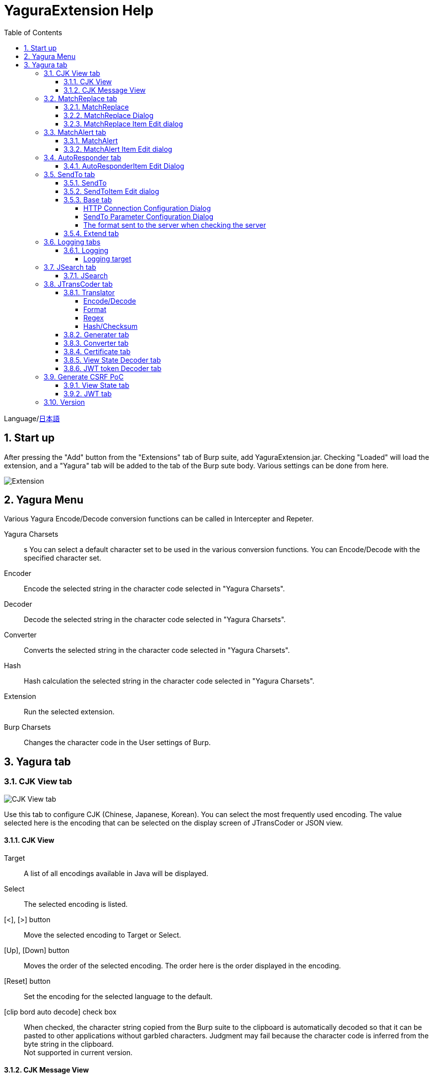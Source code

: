 = YaguraExtension Help
:toc2:
:toclevels: 4
:figure-caption: figure
:table-caption: table
:numbered:

Language/xref:help-ja.adoc[日本語]

== Start up 
After pressing the "Add" button from the "Extensions" tab of Burp suite, add YaguraExtension.jar.
Checking "Loaded" will load the extension, and a "Yagura" tab will be added to the tab of the Burp sute body.
Various settings can be done from here.

image:images/Extender_Yagura.png[Extension]

== Yagura Menu

Various Yagura Encode/Decode conversion functions can be called in Intercepter and Repeter.

Yagura Charsets::
s    You can select a default character set to be used in the various conversion functions.
    You can Encode/Decode with the specified character set.

Encoder::
    Encode the selected string in the character code selected in "Yagura Charsets".

Decoder::
    Decode the selected string in the character code selected in "Yagura Charsets".

Converter::
    Converts the selected string in the character code selected in "Yagura Charsets".

Hash::
    Hash calculation the selected string in the character code selected in "Yagura Charsets".

Extension::
    Run the selected extension.
 
Burp Charsets::
    Changes the character code in the User settings of Burp.

== Yagura tab

=== CJK View tab

image:images/custom_encoding.png[CJK View tab]

Use this tab to configure CJK (Chinese, Japanese, Korean). 
You can select the most frequently used encoding. The value selected here is the encoding that can be selected on the display screen of JTransCoder or JSON view.

==== CJK View

Target:: 
    A list of all encodings available in Java will be displayed.

Select:: 
    The selected encoding is listed.

[<], [>] button:: 
    Move the selected encoding to Target or Select.

[Up], [Down] button::
    Moves the order of the selected encoding.
    The order here is the order displayed in the encoding.

[Reset] button::
    Set the encoding for the selected language to the default.

[clip bord auto decode] check box:: 
    When checked, the character string copied from the Burp suite to the clipboard is automatically decoded so that it can be pasted to other applications without garbled characters.
    Judgment may fail because the character code is inferred from the byte string in the clipboard. +
    Not supported in current version.

==== CJK Message View

[Cenerate PoC] check box:: 
    Display the "Cenerate PoC" tab in the message tab.
   
[HTML Comment] check box:: 
    Display HTML Comment tab in message tab.

[JSON] check box:: 
    Display the JSON tab in the message tab.

[JSONP] check box:: 
    Display the JSONP tab in the message tab.

[JWT] check box:: 
    Display the JWT tab in the message tab.

[ViewState] check box:: 
    Display the ViewState tab in the message tab.

[Universal Raw] check box:: 
    Display the Raw tab corresponding to CJK in the message tab.
    Currently read-only.

[Universal Param] check box:: 
    Display the Param tab corresponding to CJK in the message tab.
    Currently read-only.

[lineWrap]::
    Sets whether text will be wrapped in the view or not. If checked, the text will be wrapped.

[Display max length]::
    Sets the maximum size of the View to be displayed. If the size of the request or response is very large, it may stop responding.

=== MatchReplace tab

image:images/custom_matchreplace.png[MatchReplace tab]

It is an extension of ** Match and Replace ** on the Proxy => Option tab of Burp sute itself. Create and switch between multiple ** Match and Replace **.
You can specify a regular expression forward reference as the replacement string. 
The ** Match and Replace ** of the Burp main unit is a unique implementation. Match and Replace on the main unit is evaluated, and then Match and Replace on the extended side is evaluated.

==== MatchReplace

[Select] button:: 
    Apply the selected MatchReplace.
    If you select Applied again, it will be canceled.
    
[New] button:: 
    Create a new MatchReplace.
    An empty MatchReplaceItem dialog appears.

[Edit] button:: 
    Edit the selected MatchReplace.
    The MatchReplaceItem dialog of the selected content is displayed.

[Remove] button:: 
    Delete the selected MatchReplace.

[Up], [Down] button: 
    Moves the order of the selected MatchReplace.

==== MatchReplace Dialog
image:images/custom_matchreplace_edit.png[MatchReplaceItem Dialog]

[in-scope only] check box::
    Search only when it matches the conditions of Burp Target Scope.

[burp import match and replace rule] button:: 
    Imports current Burp match and replace settings. +
    Not supported in current version.

[Edit] button:: 
    Edit the selected MatchReplace.

[Remove] button:: 
    Delete the selected MatchReplace.

[Up], [Down] button:: 
    Moves the order of the selected MatchReplace Item.

[All Clear] button:: 
    Delete all lists.

[Add], [Update] button:: 
    Add MatchReplace. Update if it is being edited.

==== MatchReplace Item Edit dialog
image:images/custom_matchreplace_item.png[MatchReplaceItem Edit dialog]

Type(Replacement target):: 
    Select from request heder, request body, response heder, response body.

Match(Before replacement):: 
    character string before replacement to be replaced.

Replace(After replacement)::
    replacement character string to be replaced.
    If request heder or response heder is selected as the replacement target and only the replaced character is entered, a header line will be added.
    You can also specify a capture group such as $1, $2.
    Non-ASCII characters cannot be specified here. If specified, the characters will be converted to?.
    To specify a character other than ASCII characters, use meta characters.

[Regexp] check box:: 
    When checked, enable regular expressions.

[IgnoreCase] check box::
    When checked, ignore case.

[Metachar] check box::
    Enable metacharacters.
    The following meta characters are available.

[options="header", cols="2,8"]
|=======================
|meta char|conversion character
|\r       |Convert to CR(0x0d)
|\n       |Convert to LF(0x0a)
|\b       |Convert to 0x08
|\f       |Convert to 0x0c
|\t       |Convert to TAB(0x09)
|\v       |Convert to 0x0b
|\xhh     |Hexadecimal notation, specify two hexadecimal characters for hh. Use when you want to convert the byte string as it is.
|\uhhhh   |Specify Unicode code in hexadecimal for hhhh in Unicode notation. Unicode characters are automatically converted to the guessed character code of the guessed response. If there is no corresponding character, it is converted to?.
|=======================

=== MatchAlert tab

image:images/custom_matchalert.png[MatchAlert tab]

Notifies you when a character that matches the specified string appears in the response. It is assumed that a character string of ErrorCode such as Exception is registered.
There are the following five notification methods, and you can select multiple methods at the same time

. How to notify on the Burp Alerts tab

. How to notify by message in task tray +
  Not supported in current version.

. How to change HighlightColor of matched history +
  It is effective when proxy is checked.

. How to change the comment of the matched history +
  It is effective when proxy is checked.

. Create a Scanner Issue with the matched content and the specified value.

==== MatchAlert

[Enable Alert] check box:: 
    Enable the MatchAlert function when checking.
[Edit] button:: 
    Edit the selected MatchAlert Item.

[Remove] button:: 
    Delete the selected MatchAlert Item.

[Add], [Update] button:: 
    Add a MatchAlert Item. Updates while editing.

==== MatchAlert Item Edit dialog

image:images/custom_matchalert_item.png[MatchAlertItem Edit dialog]

Type(Search target):: 
    Select from request or response

Match(Match string):: 
    string you want to match.

Target(Alert target):: 
    proxy, repeater, spider, intruder, scanner, sequencer
    The checked target will be the target of MatchAlert.

[Regexp] check box:: 
    Enable regular expression when checked.

[IgnoreCase] check box:: 
    Enable regular expression when checked.

[alert tabs] check box:: 
    Alerts in the Burp suite will be notified.

[try message] check box:: 
    The tray message will be the notification destination.
    Not supported in current version.

[Highlight Color] check box::
    If the string matches, the HighlightColor of the corresponding Burp History will be the specified color +
    Valid only when you check the proxy log.

[comment] check box:: 
    If the string matches, the comment of the history of the corresponding Burp will be the specified comment +
    Valid only when you check the proxy log.

[capture group] check box:: 
    When a string is matched, the string of the matched capture group can be set as a comment 
    By specifying a group reference such as "$1", "$2", etc. in the comment section, the value of the corresponding group becomes the comment.

[scanner issue] check box:: 
    If the strings match, create an issue for that Scanner.

=== AutoResponder tab

image:images/custom_autoresponder.png[AutoResponder tab]

You can define a fixed response for a request.

[Enable] button:: 
    Enables AutoResponder when checked.

[Edit button:: Edits the selected AutoResponderItem: 
    Edits the selected AutoResponderItem.
    The edit dialog of the selected AutoResponderItem is show.

[Remove] button:: 
    Deletes the selected AutoResponderItem.

[Up] and [Down] buttons::: 
    Move the order of the selected AutoResponderItem.
    The order here is the order in which AutoResponder is applied.

[Add] button::
    Adds an AutoResponderItem.
    The edit dialog for an empty AutoResponderItem is show.

==== AutoResponderItem Edit Dialog

image:images/custom_autoresponder_item.png[AutoResponderItem Edit Dialog]

Method:: 
    Specifies the method to match; if Any is checked, it will match any method.

Match URL:: 
    Specify the URL to be matched. The specified value will be matched forward.

[Regexp] checkbox:: 
    When checking, enable regular expressions for URL to be matched.

[IgnoreCase] checkbox:: 
    Ignore the case of the URL to be matched when checking.

Replace:: 
    Specify the file to be used as the response.

[Body only] checkbox::
    Specify the file to be used as a response.
    If unchecked, a response header must also be included in the file.

[Conent-Type] checkbox::
    Specify the Conent-Type of the response. This is valid only when [Body only] is checked.

=== SendTo tab

image:images/custom_sendto.png[SendTo tab]

This is a function using the extended menu of Burp.
You can increase the number of right-click menus displayed from the Burp History, etc., and call up the specified function from the menu. The content sent is the content of the selected History request and response.

==== SendTo

[Send To Submenu] check box:: 
    If checked, the Send To Menu will be displayed as a submenu.

[Edit] button:: 
    Edit the selected SendToItem.
    The Edit dialog of SendToItem of the selected content is displayed.

[Remove] button:: 
    Delete the selected SendToItem.

[Up], [Down] button:: 
    Moves the order of the selected SendToItem.
    The order here is the order displayed in the right-click menu.

[Add] button::
    Add SendToItem.
    An empty SendToItem edit dialog appears.

[Duplicate] button::
    Duplicate SendToItem.
    The edit dialog for the selected SendToItem will appear.
    Each item can be modified and added as desired.
 
==== SendToItem Edit dialog

SendTo has a Base tab and an Extend tab. In the Base tab, it is convenient to register a binary editor, file comparison tool, etc. When you call the editor from the right-click, the binary editor is started with the temporarily created file as an argument. In the case of the comparison tool, you can compare by selecting two histories. This was created because Burp's HEX dump and Compare functions are difficult to use.

The Extend tab has useful functions that cannot be supported by the Base tab.

==== Base tab
image:images/custom_sendto_base.png[SendToItem Edit Base Dialog]

Menu Caption:: 
    Menu name

Target:: 
    Describe the execution path of any binary editor or file comparison tool.
    If server is checked, write a URL starting with http:// or https:// .

[server] check box::
    Check when sending to the server.
    If server is checked, send multipart data to the URL described in Target.

[reverse order] check box::
    Send in the reverse order of the selected list.

[requset], [response] check box:: 
    It is sent to the registered Target when requset or response of the request is checked. +
    Request and response can choose to send either header or body.

===== HTTP Connection Configuration Dialog

If checked for sending to server, the HTTP client used to send SendTo can be configured.

image:images/custom_sendto_server_connection.png[Edit SendToItem SendTo Connection Setting Dialog]

This can be set if the server is checked.

* Use Burp Proxy Settings
** Use Burp's HTTP client for sending SendTo.

* Use Custom Proxy Settings
** Use your own HTTP client for sending SendTo.

.Authorization

Authorization Type::
    Specify the authentication method; BASIC and DIGEST are selectable.

User:: 
    Specify the authentication user name.
  
Password:: 
    Specify the authentication password.

.Proxy

Protocol:: 
    Specify the Proxy protocol: HTTP and SOCKS can be selected.

Host:: 
    Specify the host of the Proxy.

Port:: 
    Specify the port number of the Proxy.

User:: 
    Specify the Proxy authenticated user name.
  
Password:: 
    Specify the Proxy authenticated password.

.Client Certificate
 [use Client Certificate] checkbox:: Enable client certificates.

.Server Certificate
 [ignore Validate Certification] checkbox:: Ignore HTTPS server certificate validation if checked

===== SendTo Parameter  Configuration Dialog

If checked for sending to server, Customize the request parameters used to send SendTo.

image:images/custom_sendto_server_sendtoparameter.png[SendToItem Edit SendTo Connection Setting Dialog]

override SendTo parameter::
  Use Burp HTTP client for sending SendTo.

use request name::
 Send with the contents specified in the reqName parameter.
 
. history comment +
 Send comment on the proxy history.

. response title tag +
 Send the value of the response title tag.

use request comment::
  The content specified in the reqComment parameter is sent.
  The contents that can be sent are the same as for reqName.

===== The format sent to the server when checking the server

It is sent to the server in the form of multipart data. It includes the following

    host :: 
        hostname
    port:: 
        Port name
    protocol:: 
        protocol name(http or https)
    url::
        url string
    requset:: 
        requset
    response:: 
        response
    comment:: 
        comment
    highlight:: 
        Selected Highlight Color
        One of the following values +
        white, red, orange, yellow, green, cyan, blue, pink, magenta, gray +
        white is equivalent to not selected.
    encoding:: 
        guess encoding

----
Content-Type: multipart/form-data; boundary=---------------------------265001916915724
Content-Length: 988

-----------------------------265001916915724
Content-Disposition: form-data; name="host"

example.jp
-----------------------------265001916915724
Content-Disposition: form-data; name="port"

80
-----------------------------265001916915724
Content-Disposition: form-data; name="protocol"

http
-----------------------------265001916915724
Content-Disposition: form-data; name="url"

http://example.jp/
-----------------------------265001916915724
Content-Disposition: form-data; name="comment"


-----------------------------265001916915724
Content-Disposition: form-data; name="highlight"

red
-----------------------------265001916915724
Content-Disposition: form-data; name="request"; filename="request"
Content-Type: text/plain

request header and body
-----------------------------265001916915724
Content-Disposition: form-data; name="response"; filename="response"
Content-Type: text/plain

Response header and body
-----------------------------265001916915724
Content-Disposition: form-data; name="encoding"

UTF-8
-----------------------------265001916915724--
----

At the moment, there is no (public) web application that can accept this format.
sample/sendto.php contains a sample PHP application that only receives and displays this format. Please refer here if you want to implement.

==== Extend tab
image:images/custom_sendto_extend.png[SendToItem Edit Extend Dialog]

    send to jtranscoder:: 
        Sends the selected string to the input of JTransCoder.
    request and response to file:: 
        Save request and response to a file.
    request body to file:: 
        Save only the body part of the request to a file.
    response body to file:: 
        Save only the body part of the response to a file.
    paste from jtranscoder:: 
        Paste the string from Output of JTransCoder.
    paste from clipboard:: 
        Paste the character string from the clipboard in the specified encoding.
    message info copy:: 
        Copy the message information to the clipboard.
    add host to include scope:: 
        Add URL scheme and host to include in scope.
    add host to exclude scope:: 
        Add URL scheme and host to exclude in scope.
    add exclude scope:: 
        Add URL to exclude in scope.

=== Logging tabs

image:images/custom_logging.png[Logging tab]

Automatic log logging function.
This function automatically saves the log without having to select the log every time.

==== Logging

[auto logging] check box:: 
    If checked, log will be recorded automatically. It is created in the directory specified by LogDir.

Log Dir:: 
Specify the directory where logs are created.
    A directory in date format (burp_yyyyMMdd) is created.
    If the same date already exists, the directory for that date is used. If the log file name to be output exists, it will be added.

Log size:: 
    Specify the maximum size of the log file. If the file limit is reached, a log is created with a new name.
    When the log size reaches the upper limit, it is added like .1, .2.
----
proxy-message.log
proxy-message.log.1
proxy-message.log.2
	:
----

If you specify 0, there is no upper limit.

===== Logging target

[ProxyLog] check box:: 
     ProxyLog of the value after the change in Match and Replace or Inspecter is recorded.
[ToolLog] check box:: 
     Log values ​​of various tools are recorded.
[history is included] check box:: 
     This can be checked only when auto logging is off.
     If checked, all logs currently recorded in History are recorded in a file.
[Exclude Extension] check box:: 
     Exclude the configured extension from logging.

=== JSearch tab

image:images/custom_jsearch.png[JSearch tab]

JSearch tab is a function to search characters from the History list of Proxy.

==== JSearch

[Search] button:: 
    Search by the value entered in the text box from the history list of Proxy.

[Smart Match] check box:: 
    Executes a search that considers multiple escapes such as HTML escape and URL encoding.
    Regular expressions cannot be enabled.

[Regexp] check box:: 
    Enable regular expression when checked.

[IgnoreCase] check box:: 
    Ignore case when checked.

[in-scope only] check box:: 
    Set the search target to a path that matches the scope on the Target tab of Burp.

request::
    Specify the search to requests (Header, Body).

response::
    Specify the search target (header, body)

[comment] check box::
    Include comments in search.

Search Encoding::
    Specify the encoding when searching.

=== JTransCoder tab
Transcoder tab is a function to perform various encoding and decoding.

==== Translator
image:images/custom_jtranscoder.png[Translator tab]

Encode Type:: 
    Specify the character string to be converted when encoding.

Convert Case:: 
    Specifies whether the hexadecimal representation of the character when it is encoded is uppercase or lowercase.

NewLineMode:: 
    Specify the line feed code of the editor.

View:: 
    Checking lineWrap will wrap the display.

Encodeing:: 
    Specify the encoding of the character to be converted. The encoding that can be selected in the combo box is the one set in the Encoding tab. +
    Check Raw to encode and decode with ISO-8859_1. +
    If you check Guess, the character code will be automatically determined and encoded and decoded.

[Clear] button:: 
    Clear the contents of Input and Output.

[Output => Input] button:: 
    Sends the contents of Output to Input.

[Output Copy] button:: 
    Sends the contents of Output to the clipboard.

History combo box:: 
    The conversion history is recorded, and you can get the previous conversion by selecting it.

===== Encode/Decode

[Smart Decode] button:: 
    Automatically determine the character string format and decode.

[Encode]/[Decode] button:: 
    Performs encoding and decoding conversion using the selected conversion method.

Performs the checked encoding / decoding.

URL(%hh)::
    Performs URL encoding and decoding.

URL(%uhhhh):: 
    Performs URL encoding and decoding in Unicode format.

Base64:: 
    Encodes and decodes Base64 format.

64 newline:: 
    Specify this when performing line breaks with 64 characters when encoding in Base64 format.

76 newline:: 
    Specify this when performing line breaks with 76 characters when encoding in Base64 format.

Padding:: 
    Specify whether to pad when encoding in Base64 format.

Base64URLSafe:: 
    Encodes and decodes Base64 URLSafe format.

Base32:: 
    Encodes and decodes Base32 format.

Base16:: 
    Encodes and decodes Base16 format.

QuotedPrintable::
    Encodes and decodes QuotedPrintable format.

Punycode::
    Perform Punycode encoding and decoding.

HTML(<,>,",')::
    Encode and decode HTML.
    Encoding is performed only for (<,>,',").

&#d;:: 
    Encodes and decodes the entity reference format in decimal format.

&#xhh;::
    Encodes and decodes the entity reference format in hexadecimal format.

hh(byte):: 
    Encodes and decodes in hexadecimal format in byte code units.

\xhh(unicode):: 
    Encodes and decodes in hexadecimal format in unicode code units.

\xhh(byte):: 
    Encodes and decodes in hexadecimal format in byte code units.

\ooo:: 
    Encodes and decodes in octal format.

\uhhhh:: 
    Encodes and decodes in Unicode format.

$hhhh:: 
    Encodes and decodes in $ format.

Gzip::
    Gzip compression and decompression.

ZLIB::
    Performs compression and decompression by ZLIB.

ZLIB(with Gzip)::
    Performs compression and decompression by ZLIB(Supports GZIP compatible compression).

UTF-7:: 
    Encodes and decodes UTF-7.

UTF-8:: 
    Performs UTF-8 encoding. URL-encodes 2-byte, 3-byte, and 4-byte expressions.

C Lang:: 
    Performs C-style escaping.

SQL:: 
    Performs escape in the SQL language format.

Regex:: 
    Escapes a regular expression.

Metachar checkbox:: 
    Enables encoding and decoding of meta characters.
    The following meta characters are available.

[options="header", cols="2,8"]
|=======================
|meta char|conversion character
|\r       |Convert to CR(0x0d)
|\n       |Convert to LF(0x0a)
|\t       |Convert to TAB(0x09)
|=======================

===== Format

Minify::
    Compress XML and JSON.

Beautify::
    Format XML and JSON.

[Smart Format] button:: 
     Formats a string. Supports XML and JSON formatting.

===== Regex

Smart Math:: 
   Smart Math generates regular expressions to match various escapes.

with Byte::
   When checked, include regular expressions that take byte matching into Smart Math.

===== Hash/Checksum

The hash value is calculated using the value entered in the text area.

md2:: 
    Calculate hash with md2

md5:: 
    Calculate hash with md5

sha1:: 
    Calculate hash with sha1

sha256:: 
    Calculate hash with sha256

sha384:: 
    Calculate hash with sha384

sha512:: 
    Calculate hash with sha512

sha512/224:: 
    Calculate hash with sha512/224

sha512/256:: 
    Calculate hash with sha512/256

sha3-224:: 
    Calculate hash with sha3-224

sha3-256:: 
    Calculate hash with sha3-256

sha3-384:: 
    Calculate hash with sha3-384

sha3-512:: 
    Calculate hash with sha3-512

CRC32:: 
    Calculate checksum by crc32

CRC32C:: 
    Calculate checksum by crc32c

Adler-32::
    Calculate checksum by Adler-32

MurmurHash32::
    Calculate checksum by MurmurHash 32bit

MurmurHash64::
    Calculate checksum by MurmurHash 64bit

==== Generater tab

The Generater has a sequence tab and a random tab.

.sequence tab

The sequence tab is a simple function for generating a continuous character list.

.sequence-Numbers tab

image:images/custom_gene_seq.png[Generater tab]

Generate format string input ::
    format string in C language printf format.
    A format string can specify only one numeric format.

start:: 
    start number for the list.

end:: 
    end number of the list. Generates up to the ending number.

step::
    number of increments from start to end.

.sequence-Date tab

image:images/custom_gene_date.png[Generater tab]

Generate format string input ::
    format string in the DateTimeFormatter format of the Java language.

start:: 
    start date of the list.

end:: 
    end date of the list. Generated until the end date.

step::
    number of increments of the date from start to end.

[generate] button::
    Generates a list with the specified information.

[List Copy] button::
    Output the generated list to the clipboard.

[Save to file] button::
    Output the generated list to a file.

.random tab

The andom tab is a simple function for generating a random character list.

image:images/custom_gene_random.png[random tab]

Character:: 
    Character specifies the type of character to be generated.

Character length:: 
    Specify the length of the number of characters to be generated.

generator count::
    number to generate.

[generate] button::
    Generates a list with the specified information.

[List Copy] button::
    Output the generated list to the clipboard.

[Save to file] button::
    Output the generated list to a file.

==== Converter tab

The Base tab is a simple function for converting radixes.

.Base tab

image:images/custom_converter_base.png[Base tab]

Bin:: 
    input the binary number.

Oct:: 
    input the octal number.

Dec:: 
    input the decimal number.

Hex:: 
    input the hexadecimal number.

Radix32 :: 
    input the 32-base number.

.Date tab

image:images/custom_converter_date.png[Date tab]

ZoneDate:: 
    input the date.

Date(Default ZoneId):: 
    Displays the date entered converted with the default zone ID.

Unixtime:: 
    input the unixtime.

Java serial:: 
    Input the time expressed in Java milliseconds.

Excel serial:: 
    Input the time represented by the serial value of Excel

.IP Format Tab

Converts an IP address to each format.

Dotted Decimal IP :: 
    Enter the IPv4 address to be converted from.

    Example: 192.168.2.1

Dotted Octal IP :: 
    Convert to an octal IP address separated by a "."

    Example: 0300.0000.0002.0001

Octal IP :: 
    Converts to an octal IP address.

    Example: 030000001001

Dotted Hex IP :: 
    Converts to a hexadecimal IP address separated by a "."

    Example: 0xc0.0x00.0x02.0x01

Hex IP :: 
    Converts to a hexadecimal IP address.

    Example: 0xc0000201

Ineger IP :: 
    Converts to a decimal IP address.

    Example: 3221225985

==== Certificate tab

Performs various conversions and exports of certificates.

image:images/custom_certificate.png[Certificate tab]

[JKS] [PKCS12] button::
    Choose the type of certificate.

[Import] button::
    Import the certificate.

[Certificate and Private key in PEM format] button::
    Export in PEM format, including private and public keys.

[Certificate in PEM format] button::
    Export in PEM format, including public keys.

[Certificate in DER format] button::
    Export in DER format, including public keys.

[Certificate in DER format] button::
    Export in DER format including the private key.

[Provide certificate on the server] checkbox::
    Starts a server to import certificates on the specified port.
  
[Export] button::
    Export certificates.

==== View State Decoder tab

image:images/custom_viewstate_decoder.png[View State Decoder tab]

[ViewState] text area::
  Input the ViewState to decode.

[expand] button::
    Expand the selected tree.

[collapse] button::
    Collapse the selected tree.

[Decode] button:: 
    Decode ViewState.

[Clear] button:: 
    Clear ViewState.

==== JWT token Decoder tab

image:images/custom_JWT_decoder.png[JWT token Decoder tab]

[JWT] text area::
  Input the JWT to decode.

[Header] text area::
  Decode and display the JWT Header.

[Payload] text area::
  Decode and display the JWT Payload.

[Signature] text area::
  Decode and display the JWT Signature.

=== Generate CSRF PoC

This function is mainly for creating PoC for CSRF (Cross Site Request Forgery).

At places where requests can be confirmed, such as the History tab of the Proxy,
Displayed when the selected request is a POST request.

image:images/custom_CSRF_PoC.png[YaguraExtender CSRF-PoC]

[Generate] button::
    Generate PoC according to the set conditions.
    If you change the conditions, you need to generate again by pressing the [Generate] button.
   
[Copy to Clipbord] button::
    Copy the generated PoC to the clipboard. +
    Character codes are ignored.

[Save to file] button::
    Save the generated PoC to a file. +
    It is saved with the specified character code.   
   
[auto submit] check box::
    Generates an automatically submitted PoC.

[Time Delay] check box::
    Generate a PoC to be submitted after a specified time (seconds). +
    Enabled only when [auto submit] is checked.

[https] check box::
    Check if the PoC request needs to be HTTPS.
    The value automatically determined from the selected request will be the default.

[GET] check box::
    Make the PoC request method a GET method.

[multi form] check box::
    Outputs code that is useful for creating a multi-form PoC.

[HTML5] check box::
    Create a PoC trap using HTML5 functions.
    Check here when performing binary upload.   
   
[Binay] check box::
    No check is required in the current version.
    If you check [HTML5], binary upload is enabled by default.

.Content-Type
    auto:: Content-Type is automatically determined.
    urlencode:: Create PoC using text field. +
    multi part:: Make this selection when Content-Type is Multi part. +
    plain:: Create PoC using text area. +
        Select when you want to send the contents of the Body as it is. +
        This may not work for items that contain binaries. In that case, please use Binay of HTML5.

==== View State tab

image:images/custom_viewstate.png[View State  tab]

[expand] button::
    Expand the selected tree.

[collapse] button::
    Collapse the selected tree.

[Decode] button:: 
    Decode ViewState.

[Clear] button:: 
    Clear ViewState.

==== JWT tab

image:images/custom_JWT.png[JWT tab]

[JWT] combo box::
  Select the JWT to decode.

[Header] text area::
  Decode and display the JWT Header.

[Payload] text area::
  Decode and display the JWT Payload.

[Signature] text area::
  Decode and display the JWT Signature.

=== Version
Displays version information.

image:images/custom_version.png[Version tab]

[Import] button:: 
    Import settings in JSON format.

[Export] button:: 
    Export the settings in JSON format.

